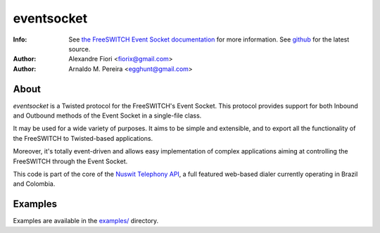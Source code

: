 ===========
eventsocket
===========
:Info: See `the FreeSWITCH Event Socket documentation <http://wiki.freeswitch.org/wiki/Event_Socket>`_ for more information. See `github <http://github.com/fiorix/eventsocket/>`_ for the latest source.
:Author: Alexandre Fiori <fiorix@gmail.com>
:Author: Arnaldo M. Pereira <egghunt@gmail.com>

About
=====
`eventsocket` is a Twisted protocol for the FreeSWITCH's Event Socket. This protocol provides support for both Inbound and Outbound methods of the Event Socket in a single-file class.

It may be used for a wide variety of purposes. It aims to be simple and extensible, and to export all the functionality of the FreeSWITCH to Twisted-based applications.

Moreover, it's totally event-driven and allows easy implementation of complex applications aiming at controlling the FreeSWITCH through the Event Socket.

This code is part of the core of the `Nuswit Telephony API <http://nuswit.com>`_, a full featured web-based dialer currently operating in Brazil and Colombia.

Examples
========
Examples are available in the `examples/ <http://github.com/fiorix/eventsocket/tree/master/examples/>`_ directory.
